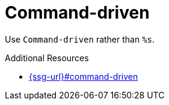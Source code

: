 :navtitle: Command-driven
:keywords: reference, rule, Command-driven

= Command-driven

Use `Command-driven` rather than `%s`.

.Additional Resources

* link:{ssg-url}#command-driven[]

